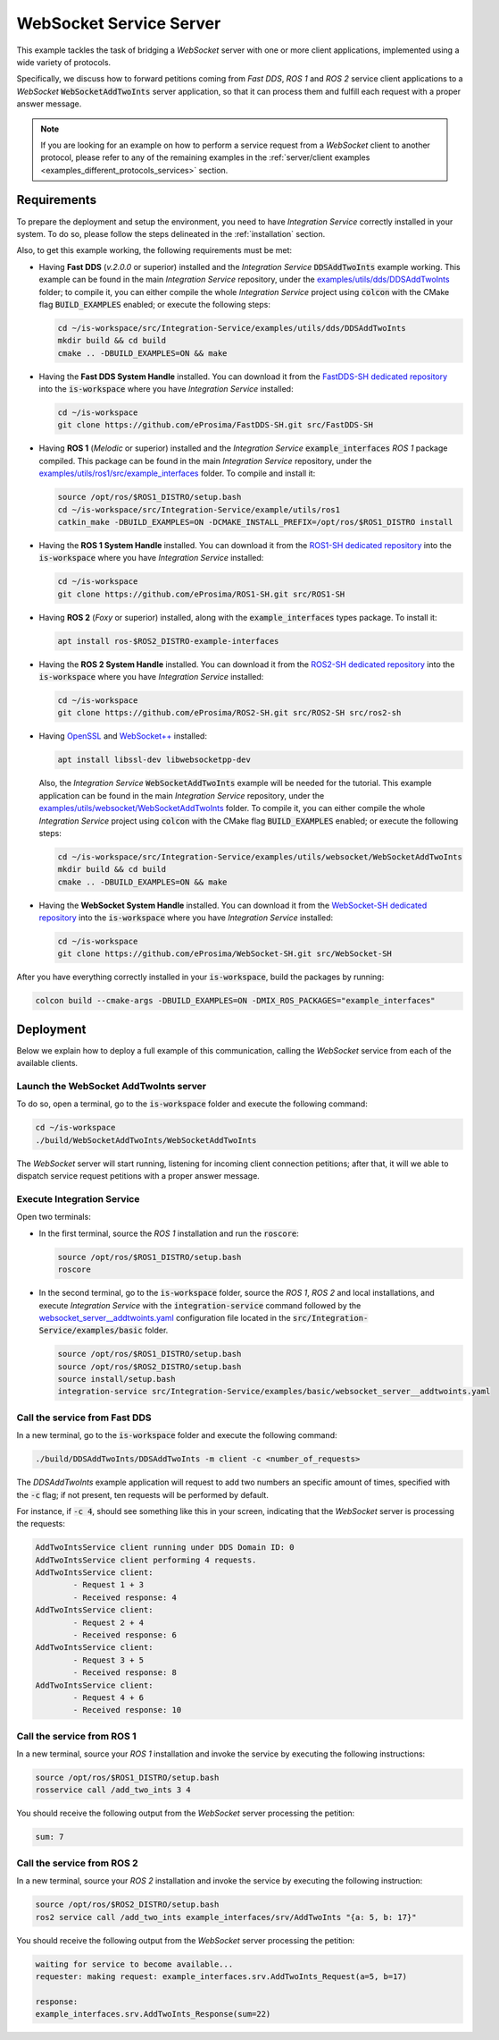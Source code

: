 .. _websocket_server_bridge:

WebSocket Service Server
========================

This example tackles the task of bridging a *WebSocket* server with one or more client applications,
implemented using a wide variety of protocols.

Specifically, we discuss how to forward petitions coming from *Fast DDS*, *ROS 1* and *ROS 2*
service client applications to a *WebSocket* :code:`WebSocketAddTwoInts` server application,
so that it can process them and fulfill each request with a proper answer message.

.. image:: images/websocket-server.png

.. note::

    If you are looking for an example on how to perform a service request from a *WebSocket* client
    to another protocol, please refer to any of the remaining examples in the
    :ref:`server/client examples <examples_different_protocols_services>` section.


.. _websocket-server_requirements:

Requirements
^^^^^^^^^^^^

To prepare the deployment and setup the environment, you need to have *Integration Service*
correctly installed in your system.
To do so, please follow the steps delineated in the :ref:`installation` section.

Also, to get this example working, the following requirements must be met:

* Having **Fast DDS** (*v.2.0.0* or superior) installed and the *Integration Service*
  :code:`DDSAddTwoInts` example working.
  This example can be found in the main *Integration Service* repository, under the
  `examples/utils/dds/DDSAddTwoInts <https://github.com/eProsima/Integration-Service/tree/main/examples/utils/dds/DDSAddTwoInts>`_ folder;
  to compile it, you can either compile the whole *Integration Service* project using :code:`colcon` with the CMake flag
  :code:`BUILD_EXAMPLES` enabled; or execute the following steps:

  .. code-block:: bash

    cd ~/is-workspace/src/Integration-Service/examples/utils/dds/DDSAddTwoInts
    mkdir build && cd build
    cmake .. -DBUILD_EXAMPLES=ON && make

* Having the **Fast DDS System Handle** installed. You can download it from the
  `FastDDS-SH dedicated repository <https://github.com/eProsima/FastDDS-SH>`_
  into the :code:`is-workspace` where you have *Integration Service* installed:

  .. code-block:: bash

      cd ~/is-workspace
      git clone https://github.com/eProsima/FastDDS-SH.git src/FastDDS-SH

* Having **ROS 1** (*Melodic* or superior) installed and the *Integration Service*
  :code:`example_interfaces` *ROS 1* package compiled.
  This package can be found in the main *Integration Service* repository, under the
  `examples/utils/ros1/src/example_interfaces <https://github.com/eProsima/Integration-Service/tree/main/examples/utils/ros1/src/example_interfaces>`_ folder.
  To compile and install it:

  .. code-block:: bash

      source /opt/ros/$ROS1_DISTRO/setup.bash
      cd ~/is-workspace/src/Integration-Service/example/utils/ros1
      catkin_make -DBUILD_EXAMPLES=ON -DCMAKE_INSTALL_PREFIX=/opt/ros/$ROS1_DISTRO install

* Having the **ROS 1 System Handle** installed. You can download it from the
  `ROS1-SH dedicated repository <https://github.com/eProsima/ROS1-SH>`_ into the
  :code:`is-workspace` where you have *Integration Service* installed:

  .. code-block:: bash

      cd ~/is-workspace
      git clone https://github.com/eProsima/ROS1-SH.git src/ROS1-SH

* Having **ROS 2** (*Foxy* or superior) installed, along with the :code:`example_interfaces` types package.
  To install it:

  .. code-block:: bash

      apt install ros-$ROS2_DISTRO-example-interfaces

* Having the **ROS 2 System Handle** installed. You can download it from the
  `ROS2-SH dedicated repository <https://github.com/eProsima/ROS2-SH>`_ into the :code:`is-workspace`
  where you have *Integration Service* installed:

  .. code-block:: bash

      cd ~/is-workspace
      git clone https://github.com/eProsima/ROS2-SH.git src/ROS2-SH src/ros2-sh

* Having `OpenSSL <https://www.openssl.org/>`_ and `WebSocket++ <https://github.com/zaphoyd/websocketpp>`_ installed:

  .. code-block:: bash

      apt install libssl-dev libwebsocketpp-dev

  Also, the *Integration Service* :code:`WebSocketAddTwoInts` example will be needed for the tutorial.
  This example application can be found in the main *Integration Service* repository, under the
  `examples/utils/websocket/WebSocketAddTwoInts <https://github.com/eProsima/Integration-Service/tree/main/examples/utils/websocket/WebSocketAddTwoInts>`_ folder.
  To compile it, you can either compile the whole *Integration Service* project using :code:`colcon` with the CMake flag
  :code:`BUILD_EXAMPLES` enabled; or execute the following steps:

  .. code-block:: bash

    cd ~/is-workspace/src/Integration-Service/examples/utils/websocket/WebSocketAddTwoInts
    mkdir build && cd build
    cmake .. -DBUILD_EXAMPLES=ON && make

* Having the **WebSocket System Handle** installed.
  You can download it from the `WebSocket-SH dedicated repository <https://github.com/eProsima/WebSocket-SH>`_ into the :code:`is-workspace` where you have *Integration Service* installed:

  .. code-block:: bash

      cd ~/is-workspace
      git clone https://github.com/eProsima/WebSocket-SH.git src/WebSocket-SH

After you have everything correctly installed in your :code:`is-workspace`, build the packages by running:

.. code-block:: bash

    colcon build --cmake-args -DBUILD_EXAMPLES=ON -DMIX_ROS_PACKAGES="example_interfaces"

Deployment
^^^^^^^^^^

Below we explain how to deploy a full example of this communication, calling the *WebSocket* service from
each of the available clients.

Launch the WebSocket AddTwoInts server
--------------------------------------

To do so, open a terminal, go to the :code:`is-workspace` folder and execute the following command:

.. code-block:: bash

    cd ~/is-workspace
    ./build/WebSocketAddTwoInts/WebSocketAddTwoInts

The *WebSocket* server will start running, listening for incoming client connection petitions;
after that, it will we able to dispatch service request petitions with a proper answer message.

Execute Integration Service
---------------------------

Open two terminals:

* In the first terminal, source the *ROS 1* installation and run the :code:`roscore`:

  .. code-block:: bash

      source /opt/ros/$ROS1_DISTRO/setup.bash
      roscore

* In the second terminal, go to the :code:`is-workspace` folder, source the *ROS 1*, *ROS 2* and local installations, and execute
  *Integration Service* with the :code:`integration-service` command followed by the
  `websocket_server__addtwoints.yaml <https://github.com/eProsima/Integration-Service/blob/main/examples/basic/websocket_server__addtwoints.yaml>`_
  configuration file located in the :code:`src/Integration-Service/examples/basic` folder.

  .. code-block:: bash

      source /opt/ros/$ROS1_DISTRO/setup.bash
      source /opt/ros/$ROS2_DISTRO/setup.bash
      source install/setup.bash
      integration-service src/Integration-Service/examples/basic/websocket_server__addtwoints.yaml

Call the service from Fast DDS
------------------------------

In a new terminal, go to the :code:`is-workspace` folder and execute the following command:

.. code-block:: bash

    ./build/DDSAddTwoInts/DDSAddTwoInts -m client -c <number_of_requests>

The *DDSAddTwoInts* example application will request to add two numbers an specific amount of times,
specified with the :code:`-c` flag; if not present, ten requests will be performed by default.

For instance, if :code:`-c 4`, should see something like this in your screen,
indicating that the *WebSocket* server is processing the requests:

.. code-block:: bash

    AddTwoIntsService client running under DDS Domain ID: 0
    AddTwoIntsService client performing 4 requests.
    AddTwoIntsService client:
            - Request 1 + 3
            - Received response: 4
    AddTwoIntsService client:
            - Request 2 + 4
            - Received response: 6
    AddTwoIntsService client:
            - Request 3 + 5
            - Received response: 8
    AddTwoIntsService client:
            - Request 4 + 6
            - Received response: 10

Call the service from ROS 1
---------------------------

In a new terminal, source your *ROS 1* installation and invoke the service by executing the following
instructions:

.. code-block:: bash

    source /opt/ros/$ROS1_DISTRO/setup.bash
    rosservice call /add_two_ints 3 4

You should receive the following output from the *WebSocket* server processing the petition:

.. code-block:: bash

    sum: 7

Call the service from ROS 2
---------------------------

In a new terminal, source your *ROS 2* installation and invoke the service by executing the following
instruction:

.. code-block:: bash

    source /opt/ros/$ROS2_DISTRO/setup.bash
    ros2 service call /add_two_ints example_interfaces/srv/AddTwoInts "{a: 5, b: 17}"

You should receive the following output from the *WebSocket* server processing the petition:

.. code-block:: bash

    waiting for service to become available...
    requester: making request: example_interfaces.srv.AddTwoInts_Request(a=5, b=17)

    response:
    example_interfaces.srv.AddTwoInts_Response(sum=22)
